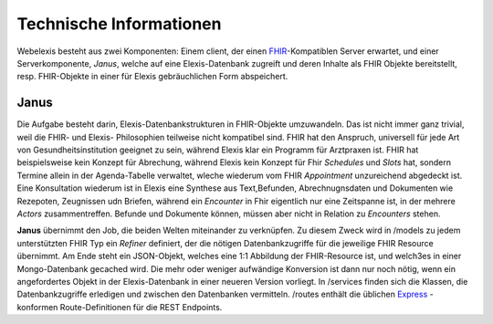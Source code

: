 Technische Informationen
========================

Webelexis besteht aus zwei Komponenten: Einem client, der einen FHIR_-Kompatiblen Server erwartet, und einer Serverkomponente, *Janus*,
welche auf eine Elexis-Datenbank zugreift und deren Inhalte als FHIR Objekte bereitstellt, resp. FHIR-Objekte in einer für Elexis gebräuchlichen
Form abspeichert.

Janus
-----

Die Aufgabe besteht darin, Elexis-Datenbankstrukturen in FHIR-Objekte umzuwandeln. Das ist nicht immer ganz trivial, weil die FHIR- und Elexis- Philosophien
teilweise nicht kompatibel sind. FHIR hat den Anspruch, universell für jede Art von Gesundheitsinstitution geeignet zu sein, während Elexis klar ein Programm
für Arztpraxen ist. FHIR hat beispielsweise kein Konzept für Abrechung, während Elexis kein Konzept für Fhir *Schedules* und *Slots* hat, sondern Termine
allein in der Agenda-Tabelle verwaltet, wleche wiederum vom FHIR *Appointment* unzureichend abgedeckt ist. Eine Konsultation wiederum ist in Elexis 
eine Synthese aus Text,Befunden, Abrechnugnsdaten und Dokumenten wie Rezepoten, Zeugnissen udn Briefen, während ein *Encounter* in Fhir eigentlich nur eine
Zeitspanne ist, in der mehrere *Actors* zusammentreffen. Befunde und Dokumente können, müssen aber nicht in Relation zu *Encounters* stehen.

**Janus** übernimmt den Job, die beiden Welten miteinander zu verknüpfen. Zu diesem Zweck wird in /models zu jedem unterstützten FHIR Typ ein *Refiner* definiert,
der die nötigen Datenbankzugriffe für die jeweilige FHIR Resource übernimmt. Am Ende steht ein JSON-Objekt, welches eine 1:1 Abbildung der FHIR-Resource ist, und welch3es in einer
Mongo-Datenbank gecached wird. Die mehr oder weniger aufwändige Konversion ist dann nur noch nötig, wenn ein angefordertes Objekt in der Elexis-Datenbank in einer
neueren Version vorliegt. In /services finden sich die Klassen, die Datenbankzugriffe erledigen und zwischen den Datenbanken vermitteln. /routes enthält
die üblichen Express_ -konformen Route-Definitionen für die REST Endpoints.
   

.. _Express: http://expressjs.com
.. _FHIR: https://www.hl7.org/fhir/